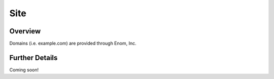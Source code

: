 ####
Site
####


Overview
========

Domains (i.e. example.com) are provided through Enom, Inc.

Further Details
===============

Coming soon!